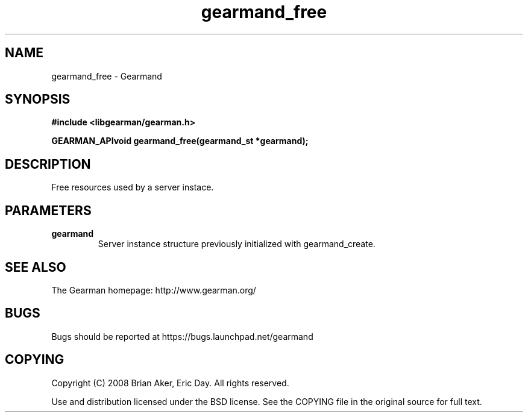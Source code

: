 .TH gearmand_free 3 2009-07-02 "Gearman" "Gearman"
.SH NAME
gearmand_free \- Gearmand
.SH SYNOPSIS
.B #include <libgearman/gearman.h>
.sp
.BI "GEARMAN_APIvoid gearmand_free(gearmand_st *gearmand);"
.SH DESCRIPTION
Free resources used by a server instace.
.SH PARAMETERS
.TP
.BR gearmand
Server instance structure previously initialized with
gearmand_create.
.SH "SEE ALSO"
The Gearman homepage: http://www.gearman.org/
.SH BUGS
Bugs should be reported at https://bugs.launchpad.net/gearmand
.SH COPYING
Copyright (C) 2008 Brian Aker, Eric Day. All rights reserved.

Use and distribution licensed under the BSD license. See the COPYING file in the original source for full text.

